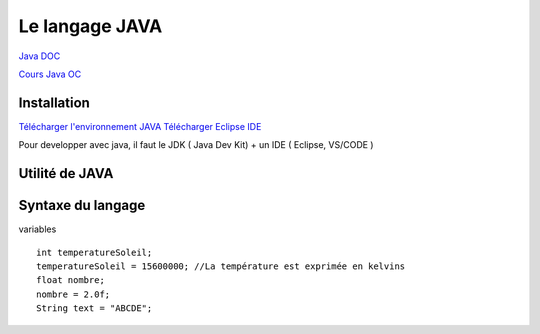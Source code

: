 Le langage JAVA
===================
`Java DOC <https://docs.oracle.com/en/java/>`_

`Cours Java OC  <https://openclassrooms.com/fr/courses/26832-apprenez-a-programmer-en-java>`_


Installation 
-------------------
`Télécharger l'environnement JAVA  <http://www.oracle.com/technetwork/java/javase/downloads/index.html>`_
`Télécharger Eclipse IDE  <https://www.eclipse.org/>`_

Pour developper avec java, il faut le JDK ( Java Dev Kit) + un IDE ( Eclipse, VS/CODE )


Utilité de JAVA 
-------------------

Syntaxe du langage 
-------------------

variables
::
    int temperatureSoleil;
    temperatureSoleil = 15600000; //La température est exprimée en kelvins
    float nombre;
    nombre = 2.0f;
    String text = "ABCDE";
